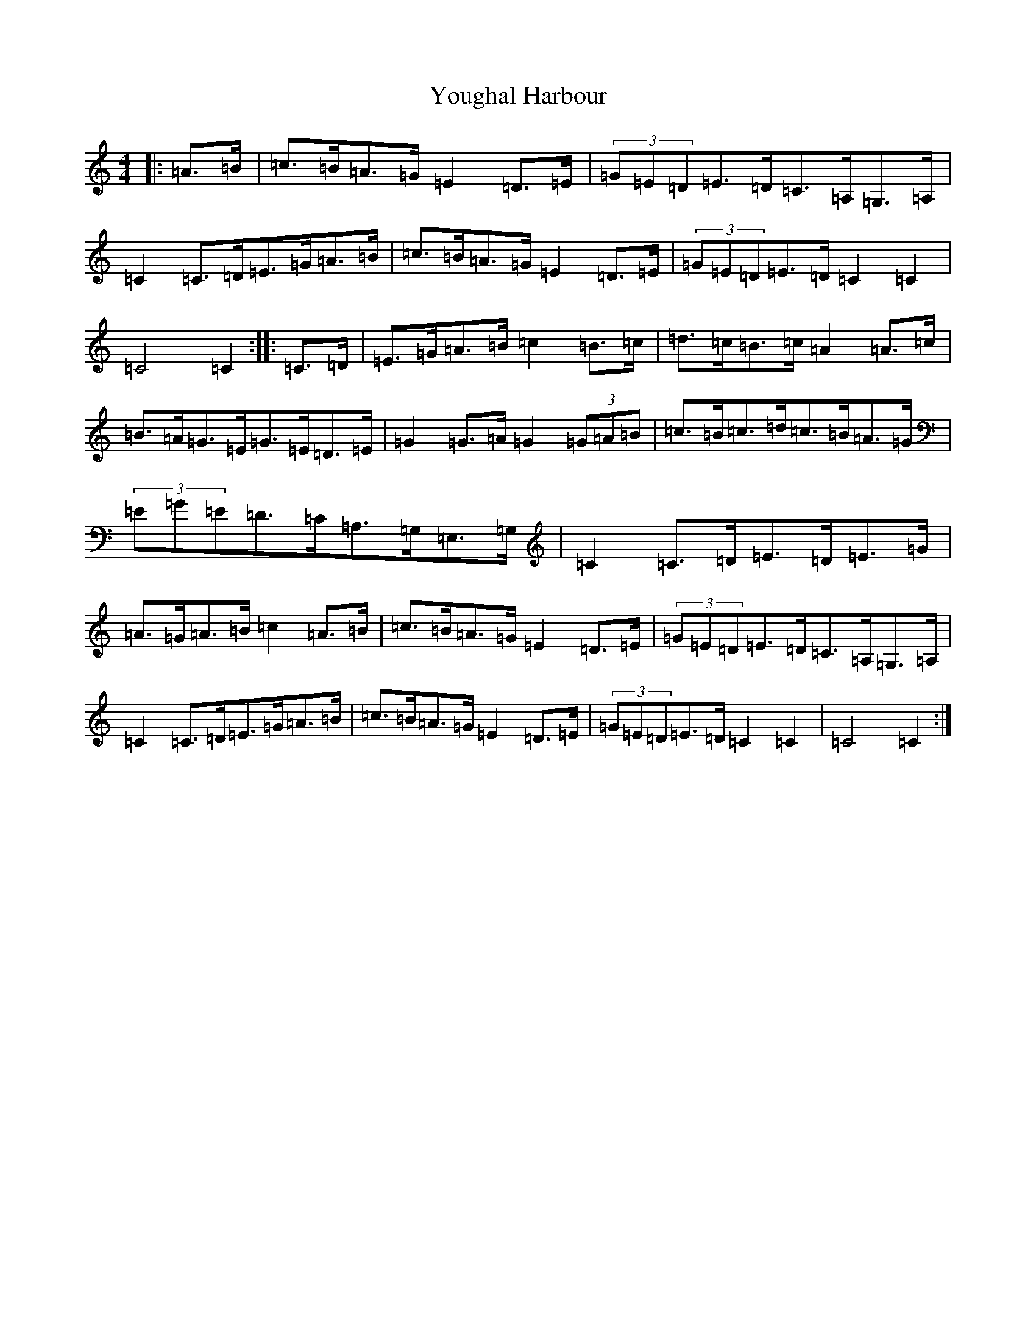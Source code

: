 X: 22874
T: Youghal Harbour
S: https://thesession.org/tunes/4615#setting4615
Z: G Major
R: hornpipe
M: 4/4
L: 1/8
K: C Major
|:=A>=B|=c>=B=A>=G=E2=D>=E|(3=G=E=D=E>=D=C>=A,=G,>=A,|=C2=C>=D=E>=G=A>=B|=c>=B=A>=G=E2=D>=E|(3=G=E=D=E>=D=C2=C2|=C4=C2:||:=C>=D|=E>=G=A>=B=c2=B>=c|=d>=c=B>=c=A2=A>=c|=B>=A=G>=E=G>=E=D>=E|=G2=G>=A=G2(3=G=A=B|=c>=B=c>=d=c>=B=A>=G|(3=E=G=E=D>=C=A,>=G,=E,>=G,|=C2=C>=D=E>=D=E>=G|=A>=G=A>=B=c2=A>=B|=c>=B=A>=G=E2=D>=E|(3=G=E=D=E>=D=C>=A,=G,>=A,|=C2=C>=D=E>=G=A>=B|=c>=B=A>=G=E2=D>=E|(3=G=E=D=E>=D=C2=C2|=C4=C2:|